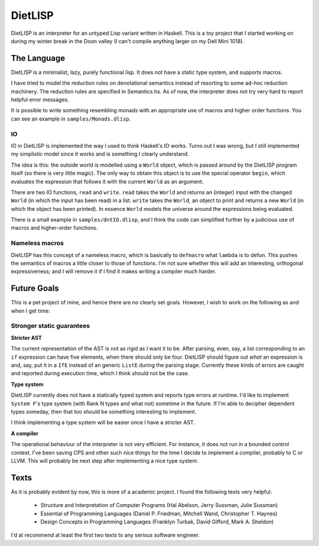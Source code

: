 DietLISP
--------

DietLISP is an interpreter for an untyped Lisp variant written in
Haskell.  This is a toy project that I started working on during my
winter break in the Doon valley (I can't compile anything larger on my
Dell Mini 1018).

The Language
============

DietLISP is a minimalist, lazy, purely functional lisp.  It does not
have a static type system, and supports macros.

I have tried to model the reduction rules on denotational semantics
instead of resorting to some ad-hoc reduction machinery.  The
reduction rules are specified in Semantics.hs.  As of now, the
interpreter does not try very hard to report helpful error messages.

It is possible to write something resembling monads with an
appropriate use of macros and higher order functions.  You can see an
example in ``samples/Monads.dlisp``.

IO
~~

IO in DietLISP is implemented the way I used to think Haskell's IO
works.  Turns out I was wrong, but I still implemented my simplistic
model since it works and is something I clearly understand.

The idea is this: the outside world is modelled using a ``World``
object, which is passed around by the DietLISP program itself (so
there is very little magic).  The only way to obtain this object is to
use the special operator ``begin``, which evaluates the expression
that follows it with the current ``World`` as an argument.

There are two IO functions, ``read`` and ``write``.  ``read`` takes
the ``World`` and returns an (integer) input with the changed
``World`` (in which the input has been read) in a list.  ``write``
takes the ``World``, an object to print and returns a new ``World``
(in which the object has been printed).  In essence ``World`` models
the universe around the expressions being evaluated.

There is a small example in ``samples/dntIO.dlisp``, and I think the
code can simplified further by a judicious use of macros and
higher-order functions.

Nameless macros
~~~~~~~~~~~~~~~

DietLISP has this concept of a nameless macro, which is basically to
``defmacro`` what ``lambda`` is to defun.  This pushes the semantics
of macros a little closer to those of functions.  I'm not sure whether
this will add an interesting, orthogonal expressiveness; and I will
remove it if I find it makes writing a compiler much harder.

Future Goals
============

This is a pet project of mine, and hence there are no clearly set
goals.  However, I wish to work on the following as and when I get
time:

Stronger static guarantees
~~~~~~~~~~~~~~~~~~~~~~~~~~

**Stricter AST**

The current representation of the AST is not as rigid as I want it to
be.  After parsing, even, say, a list corresponding to an ``if``
expression can have five elements, when there should only be four.
DietLISP should figure out *what* an expression is and, say, put it in
a ``IfE`` instead of an generic ``ListE`` during the parsing stage.
Currently these kinds of errors are caught and reported during
execution time, which I think should not be the case.


**Type system**

DietLISP currently does not have a statically typed system and reports
type errors at runtime.  I'd like to implement ``System F``'s type
system (with Rank N types and what not) sometime in the future.  If
I'm able to decipher dependent types someday, then that too should be
something interesting to implement.

I think implementing a type system will be easier once I have a
stricter AST.

**A compiler**

The operational behaviour of the interpreter is not very efficient.
For instance, it does not run in a bounded control context.  I've been
saving CPS and other such nice things for the time I decide to
implement a compiler, probably to C or LLVM.  This will probably be
next step after implementing a nice type system.


Texts
=====

As it is probably evident by now, this is more of a academic project.
I found the following texts very helpful:

 - Structure and Interpretation of Computer Programs (Hal Abelson,
   Jerry Sussman, Julie Sussman)
 - Essential of Programming Languages (Daniel P. Friedman, Mitchell
   Wand, Christopher T. Haynes)
 - Design Concepts in Programming Languages (Franklyn Turbak, David
   Gifford, Mark A. Sheldon)

I'd at recommend at least the first two texts to any serious software
engineer.
